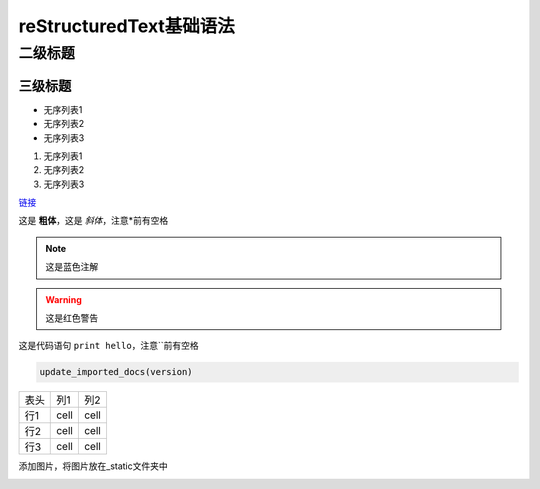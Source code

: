 reStructuredText基础语法
========================

二级标题
-------------

三级标题
~~~~~~~~~~~~~

* 无序列表1
* 无序列表2
* 无序列表3

#. 无序列表1
#. 无序列表2
#. 无序列表3

`链接`_

.. _链接: https://github.com/rtfd/readthedocs.org/blob/master/readthedocs/projects/tasks.py

这是 **粗体**，这是 *斜体*，注意*前有空格

.. note:: 这是蓝色注解
.. warning:: 这是红色警告

这是代码语句 ``print hello``，注意``前有空格

.. code-block:: python

    update_imported_docs(version)

+---------------+---------------+---------------+
| 表头          | 列1           | 列2           |
+---------------+---------------+---------------+
| 行1           | cell          | cell          |
+---------------+---------------+---------------+
| 行2           | cell          | cell          |
+---------------+---------------+---------------+
| 行3           | cell          | cell          |
+---------------+---------------+---------------+

添加图片，将图片放在_static文件夹中

.. image:: _static/0.jpg
